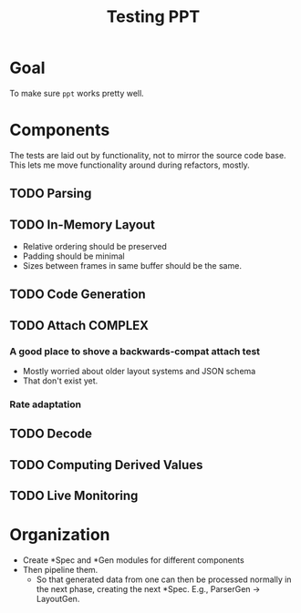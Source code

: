 #+TITLE: Testing PPT

* Goal
  To make sure ~ppt~ works pretty well.

* Components
  The tests are laid out by functionality, not to mirror the source code base.
  This lets me move functionality around during refactors, mostly.
** TODO Parsing
** TODO In-Memory Layout
   - Relative ordering should be preserved
   - Padding should be minimal
   - Sizes between frames in same buffer should be the same.
** TODO Code Generation
** TODO Attach                                                      :COMPLEX:
*** A good place to shove a backwards-compat attach test
    - Mostly worried about older layout systems and JSON schema
    - That don't exist yet.
*** Rate adaptation
** TODO Decode
** TODO Computing Derived Values
** TODO Live Monitoring

* Organization
  - Create *Spec and *Gen modules for different components
  - Then pipeline them.
    - So that generated data from one can then be processed normally in the
      next phase, creating the next *Spec.  E.g., ParserGen -> LayoutGen.

